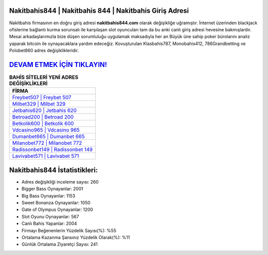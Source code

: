 ﻿Nakitbahis844 | Nakitbahis 844 | Nakitbahis Giriş Adresi
===================================

.. image:: images/nakitbahis-giris.jpg
   :width: 600
   
Nakitbahis firmasının en doğru giriş adresi **nakitbahis844.com** olarak değişikliğe uğramıştır. İnternet üzerinden blackjack ofislerine bağlantı kurma sorunsalı ile karşılaşan slot oyuncuları tam da bu anki canlı giriş adresi hevesine bakmışlardır. Mesai arkadaşlarımızla bize düşen sorumluluğu uygulamak maksadıyla her an Büyük üne sahip  poker bürolarını analiz yaparak bitcoin ile oynayacaklara yardım edeceğiz. Kovuşturulan Klasbahis787, Monobahis412, 786Grandbetting ve Polobet860 adres değişiklikleridir.

`DEVAM ETMEK İÇİN TIKLAYIN! <https://cutt.ly/QwVVg2Vk>`_
==============

.. list-table:: **BAHİS SİTELERİ YENİ ADRES DEĞİŞİKLİKLERİ**
   :widths: 100
   :header-rows: 1

   * - FİRMA
   * - `Freybet507 | Freybet 507 <freybet507-freybet-507-freybet-giris-adresi.html>`_
   * - `Milbet329 | Milbet 329 <milbet329-milbet-329-milbet-giris-adresi.html>`_
   * - `Jetbahis620 | Jetbahis 620 <jetbahis620-jetbahis-620-jetbahis-giris-adresi.html>`_	 
   * - `Betroad200 | Betroad 200 <betroad200-betroad-200-betroad-giris-adresi.html>`_	 
   * - `Betkolik600 | Betkolik 600 <betkolik600-betkolik-600-betkolik-giris-adresi.html>`_ 
   * - `Vdcasino965 | Vdcasino 965 <vdcasino965-vdcasino-965-vdcasino-giris-adresi.html>`_
   * - `Dumanbet665 | Dumanbet 665 <dumanbet665-dumanbet-665-dumanbet-giris-adresi.html>`_	 
   * - `Milanobet772 | Milanobet 772 <milanobet772-milanobet-772-milanobet-giris-adresi.html>`_
   * - `Radissonbet149 | Radissonbet 149 <radissonbet149-radissonbet-149-radissonbet-giris-adresi.html>`_
   * - `Lavivabet571 | Lavivabet 571 <lavivabet571-lavivabet-571-lavivabet-giris-adresi.html>`_
	 
Nakitbahis844 İstatistikleri:
===================================	 
* Adres değişikliği inceleme sayısı: 260
* Bigger Bass Oynayanlar: 2001
* Big Bass Oynayanlar: 1153
* Sweet Bonanza Oynayanlar: 1050
* Gate of Olympus Oynayanlar: 1200
* Slot Oyunu Oynayanlar: 567
* Canlı Bahis Yapanlar: 2004
* Firmayı Beğenenlerin Yüzdelik Sayısı(%): %55
* Ortalama Kazanma Şansınız Yüzdelik Olarak(%): %11
* Günlük Ortalama Ziyaretçi Sayısı: 241
